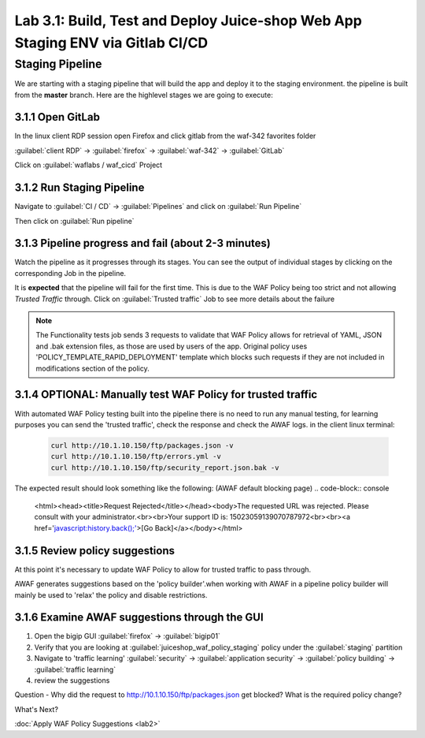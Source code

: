 Lab 3.1: Build, Test and Deploy Juice-shop Web App Staging ENV via Gitlab CI/CD
===============================================================================

Staging Pipeline
----------------

We are starting with a staging pipeline that will build the app and deploy it to the staging environment. 
the pipeline is built from the **master** branch. 
Here are the highlevel stages we are going to execute:

.. image:: images/pipeline_overview.png

3.1.1 Open GitLab
~~~~~~~~~~~~~~~~~

In the linux client RDP session open Firefox and click gitlab from the waf-342 favorites folder 

:guilabel:`client RDP` -> :guilabel:`firefox` -> :guilabel:`waf-342` -> :guilabel:`GitLab`

Click on :guilabel:`waflabs / waf_cicd` Project

.. image:: images/project_wafcicd.png


3.1.2 Run Staging Pipeline
~~~~~~~~~~~~~~~~~~~~~~~~~~

Navigate to :guilabel:`CI / CD` -> :guilabel:`Pipelines` and click on :guilabel:`Run Pipeline`

.. image:: images/run_pipeline.png


Then click on :guilabel:`Run pipeline`


.. image:: images/run_pipeline_button.png


3.1.3 Pipeline progress and fail (about 2-3 minutes)
~~~~~~~~~~~~~~~~~~~~~~~~~~~~~~~~~~~~~~~~~~~~~~~~~~~~

Watch the pipeline as it progresses through its stages. You can see the output of individual stages by clicking on the corresponding Job in the pipeline.

It is **expected** that the pipeline will fail for the first time. This is due to the WAF Policy being too strict and not allowing `Trusted Traffic` through.
Click on :guilabel:`Trusted traffic` Job to see more details about the failure

.. note:: The Functionality tests job sends 3 requests to validate that WAF Policy allows for retrieval of YAML, JSON and .bak extension files, as those are used by users of the app. 
          Original policy uses 'POLICY_TEMPLATE_RAPID_DEPLOYMENT' template which blocks such requests if they are not included in modifications section of the policy.

.. image:: images/pipeline_fail.png

3.1.4 OPTIONAL: Manually test WAF Policy for trusted traffic
~~~~~~~~~~~~~~~~~~~~~~~~~~~~~~~~~~~~~~~~~~~~~~~~~~~~~~~~~~~~

With automated WAF Policy testing built into the pipeline there is no need to run any manual testing, 
for learning purposes you can send the 'trusted traffic', check the response and check the AWAF logs. 
in the client linux terminal: 

    .. code-block:: console

        curl http://10.1.10.150/ftp/packages.json -v
        curl http://10.1.10.150/ftp/errors.yml -v
        curl http://10.1.10.150/ftp/security_report.json.bak -v

The expected result should look something like the following: (AWAF default blocking page) 
.. code-block:: console

    <html><head><title>Request Rejected</title></head><body>The requested URL was rejected. Please consult with your administrator.<br><br>Your support ID is: 15023059139070787972<br><br><a href='javascript:history.back();'>[Go Back]</a></body></html>

3.1.5 Review policy suggestions
~~~~~~~~~~~~~~~~~~~~~~~~~~~~~~~

At this point it's necessary to update WAF Policy to allow for trusted traffic to pass through.

AWAF generates suggestions based on the 'policy builder'.when working with AWAF in a pipeline policy builder will mainly be used to 'relax' the policy and disable restrictions. 

3.1.6 Examine AWAF suggestions through the GUI 
~~~~~~~~~~~~~~~~~~~~~~~~~~~~~~~~~~~~~~~~~~~~~~

1. Open the bigip GUI :guilabel:`firefox` -> :guilabel:`bigip01`
2. Verify that you are looking at :guilabel:`juiceshop_waf_policy_staging` policy under the :guilabel:`staging` partition
3. Navigate to 'traffic learning' :guilabel:`security` -> :guilabel:`application security` -> :guilabel:`policy building` -> :guilabel:`traffic learning`
4. review the suggestions

Question - Why did the request to http://10.1.10.150/ftp/packages.json get blocked? What is the required policy change? 

.. image:: images/policy_learning.png

What's Next?

:doc:`Apply WAF Policy Suggestions <lab2>`
